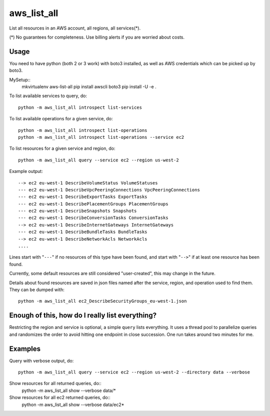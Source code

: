 aws\_list\_all
==============

List all resources in an AWS account, all regions, all services(*).

(*) No guarantees for completeness. Use billing alerts if you are worried about costs.

.. image:: https://travis-ci.org/JohannesEbke/aws_list_all.svg?branch=master
   :target: https://travis-ci.org/JohannesEbke/aws_list_all

Usage
-----

You need to have python (both 2 or 3 work) with boto3 installed,
as well as AWS credentials which can be picked up by boto3.

MySetup::
  mkvirtualenv aws-list-all
  pip install awscli boto3
  pip install -U -e .

To list available services to query, do::
  
  python -m aws_list_all introspect list-services

To list available operations for a given service, do::
  
  python -m aws_list_all introspect list-operations
  python -m aws_list_all introspect list-operations --service ec2

To list resources for a given service and region, do::

  python -m aws_list_all query --service ec2 --region us-west-2

Example output::

  --> ec2 eu-west-1 DescribeVolumeStatus VolumeStatuses
  --- ec2 eu-west-1 DescribeVpcPeeringConnections VpcPeeringConnections
  --- ec2 eu-west-1 DescribeExportTasks ExportTasks
  --- ec2 eu-west-1 DescribePlacementGroups PlacementGroups
  --- ec2 eu-west-1 DescribeSnapshots Snapshots
  --- ec2 eu-west-1 DescribeConversionTasks ConversionTasks
  --> ec2 eu-west-1 DescribeInternetGateways InternetGateways
  --- ec2 eu-west-1 DescribeBundleTasks BundleTasks
  --> ec2 eu-west-1 DescribeNetworkAcls NetworkAcls
  ....

Lines start with "``---``" if no resources of this type have been found, and
start with "``-->``" if at least one resource has been found.

Currently, some default resources are still considered "user-created", this may
change in the future.

Details about found resources are saved in json files named after the service,
region, and operation used to find them. They can be dumped with::

  python -m aws_list_all ec2_DescribeSecurityGroups_eu-west-1.json

Enough of this, how do I really list everything?
------------------------------------------------

Restricting the region and service is optional, a simple ``query`` lists everything.
It uses a thread pool to parallelize queries and randomizes the order to avoid
hitting one endpoint in close succession. One run takes around two minutes for me.

Examples
--------

Query with verbose output, do::

  python -m aws_list_all query --service ec2 --region us-west-2 --directory data --verbose 

Show resources for all returned queries, do::
  python -m aws_list_all show --verbose data/*

Show resources for all ec2 returned queries, do::
  python -m aws_list_all show --verbose data/ec2*
